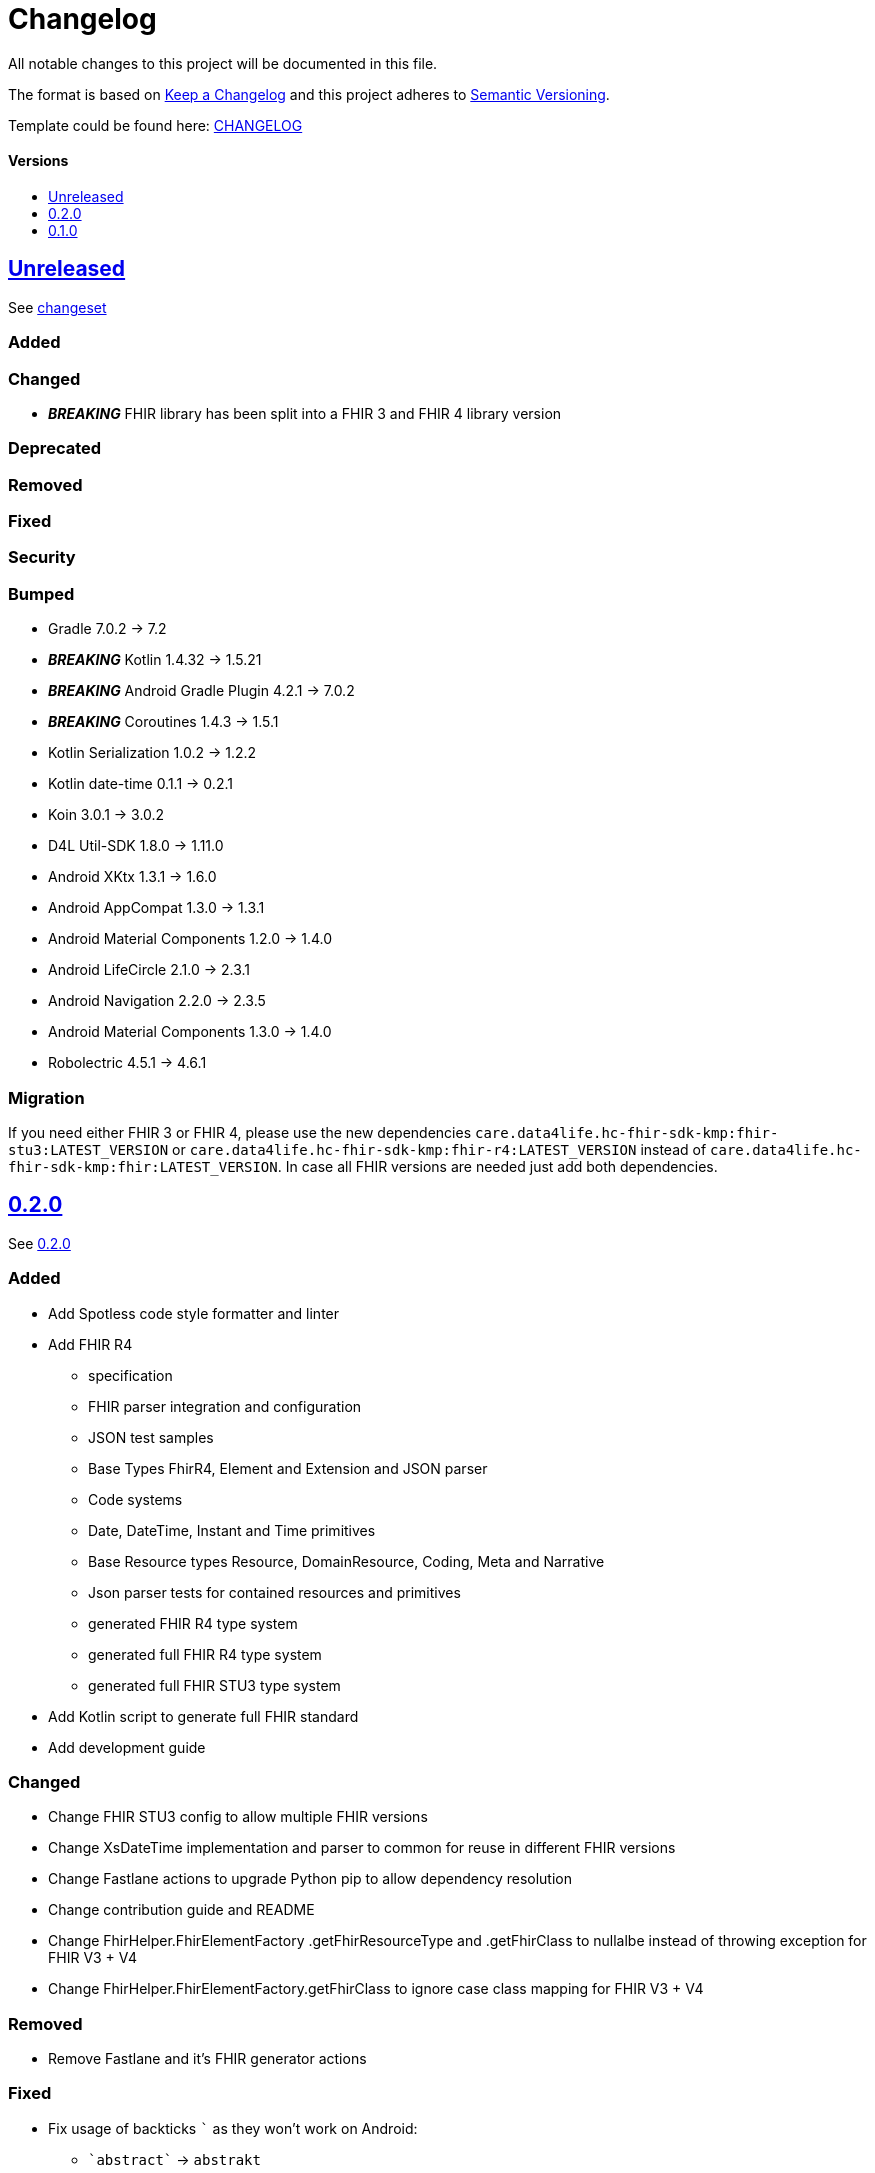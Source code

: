 = Changelog
:link-repository: https://github.com/d4l-data4life/hc-fhir-sdk-kmp
:doctype: article
:toc: macro
:toclevels: 1
:toc-title:
:icons: font
:imagesdir: assets/images
ifdef::env-github[]
:warning-caption: :warning:
:caution-caption: :fire:
:important-caption: :exclamation:
:note-caption: :paperclip:
:tip-caption: :bulb:
endif::[]

All notable changes to this project will be documented in this file.

The format is based on http://keepachangelog.com/en/1.0.0/[Keep a Changelog]
and this project adheres to http://semver.org/spec/v2.0.0.html[Semantic Versioning].

Template could be found here: link:https://github.com/d4l-data4life/hc-readme-template/blob/main/TEMPLATE_CHANGELOG.adoc[CHANGELOG]

[discrete]
==== Versions

toc::[]

== link:{link-repository}/releases/latest[Unreleased]

See link:{link-repository}/compare/v0.2.0...main[changeset]

=== Added

=== Changed

* *_BREAKING_* FHIR library has been split into a FHIR 3 and FHIR 4 library version

=== Deprecated

=== Removed

=== Fixed

=== Security

=== Bumped

* Gradle 7.0.2 -> 7.2
* *_BREAKING_* Kotlin 1.4.32 -> 1.5.21
* *_BREAKING_* Android Gradle Plugin 4.2.1 -> 7.0.2
* *_BREAKING_* Coroutines 1.4.3 -> 1.5.1
* Kotlin Serialization 1.0.2 -> 1.2.2
* Kotlin date-time 0.1.1 -> 0.2.1
* Koin 3.0.1 -> 3.0.2
* D4L Util-SDK 1.8.0 -> 1.11.0
* Android XKtx 1.3.1 -> 1.6.0
* Android AppCompat 1.3.0 -> 1.3.1
* Android Material Components 1.2.0 -> 1.4.0
* Android LifeCircle 2.1.0 -> 2.3.1
* Android Navigation 2.2.0 -> 2.3.5
* Android Material Components 1.3.0 -> 1.4.0
* Robolectric 4.5.1 -> 4.6.1

=== Migration

If you need either FHIR 3 or FHIR 4, please use the new dependencies `care.data4life.hc-fhir-sdk-kmp:fhir-stu3:LATEST_VERSION` or `care.data4life.hc-fhir-sdk-kmp:fhir-r4:LATEST_VERSION` instead of `care.data4life.hc-fhir-sdk-kmp:fhir:LATEST_VERSION`. In case all FHIR versions are needed just add both dependencies.

== link:{link-repository}/releases/tag/v0.2.0[0.2.0]

See link:{link-repository}/compare/v0.1.0...0.2.0[0.2.0]

=== Added

* Add Spotless code style formatter and linter
* Add FHIR R4
** specification
** FHIR parser integration and configuration
** JSON test samples
** Base Types FhirR4, Element and Extension and JSON parser
** Code systems
** Date, DateTime, Instant and Time primitives
** Base Resource types Resource, DomainResource, Coding, Meta and Narrative
** Json parser tests for contained resources and primitives
** generated FHIR R4 type system
** generated full FHIR R4 type system
** generated full FHIR STU3 type system
* Add Kotlin script to generate full FHIR standard
* Add development guide

=== Changed

* Change FHIR STU3 config to allow multiple FHIR versions
* Change XsDateTime implementation and parser to common for reuse in different FHIR versions
* Change Fastlane actions to upgrade Python pip to allow dependency resolution
* Change contribution guide and README
* Change FhirHelper.FhirElementFactory .getFhirResourceType and .getFhirClass to nullalbe instead of throwing exception for FHIR V3 + V4
* Change FhirHelper.FhirElementFactory.getFhirClass to ignore case class mapping for FHIR V3 + V4

=== Removed

* Remove Fastlane and it's FHIR generator actions

=== Fixed

:backtick: `
* Fix usage of backticks `{backtick}` as they won't work on Android:
** `{backtick}abstract{backtick}` -> `abstrakt`
** `{backtick}when{backtick}` -> `whenn`
** `{backtick}package{backtick}` -> `pakkage`

=== Bumped

* Bump Gradle 6.8.2 -> 6.8.3
* Bump Android Studio 4.1.2 -> 4.2.1
* Bump Kotlin 1.4.21 -> 1.4.32
* Bump Kotlin Serialization 1.0.1 -> 1.1.0
* Bump Kotlin DateTime 0.1.1 -> 0.2.0
* Bump AndroidX KTX 1.3.1 -> 1.3.2
* Bump AndroidX ConstrainLayout 2.0.1 -> 2.0.4
* Bump JUnit 4.13 -> 4.13.2
* Bump Mockk 1.10.0 -> 1.11.0
* Bump Kotlin Coroutines 1.3.9-native-mt -> 1.4.3-native-mt
* Bump Python 3.7.8 -> 3.7.9
* Bump Ruby 2.7.3

=== Migration

* You need to replace following properties for FHIR3 types `Medication`, `Signature`, `Timing` and `ValueSet`:
** `{backtick}abstract{backtick}` -> `abstrakt`
** `{backtick}when{backtick}` -> `whenn`
** `{backtick}package{backtick}` -> `pakkage`

== link:{link-repository}/releases/tag/v0.1.0[0.1.0]

=== Added

* Add inital project setup from our template repository
* Add link:https://github.com/gesundheitscloud/fhir-parser[FHIR specification parser] a fork of link:https://github.com/smart-on-fhir/fhir-parser[SMART on FHIR - Python FHIR Parser] as Git subproject pointing to `hc-fhir` branch
* Add link:http://hl7.org/fhir/STU3-3.0.1.zip[FHIR specification 3.0.1] from link:http://hl7.org/fhir/directory.html[FHIR Publication History]
* Add FHIR STU3 Json parser based on link:https://github.com/Kotlin/kotlinx.serialization[Kotlin Serialization]
* Add datetime classes and parsers to serialize FHIR date primitives
* Add link:https://fastlane.tools[Fastlane] and a fastlane action `fhir-kotlin` to generate Kotlin models using the `fhir-spec-parser`
* Add FHIR generation config
* Add generated FHIR code systems
* Add generated FHIR base models
* Add test FHIR json examples
* Add generated FHIR models
* Add code of conduct
* Add contained resource parsing support
* Add FHIR primitives: Bool, Decimal, Integer, PositiveInteger, UnsignedInteger
* Add FHIR primitives: Date, DateTime, Time, Instant
* Add Kotlin KMP datetime SDK 0.1.1
* Add generated FHIR JUnit tests

=== Changed

* Change template project to prepare for FHIR SDK implementation
* Change CI label configuration
* Change generated models to use FHIR primitives for numbers, datetime and boolean

=== Removed

* Remove generation date from models -> git tracks time already

=== Bumped

* Bump AndroidStudio 4.0.1 to 4.1.2
* Bump Gradle 6.6.1 -> 6.8.2
